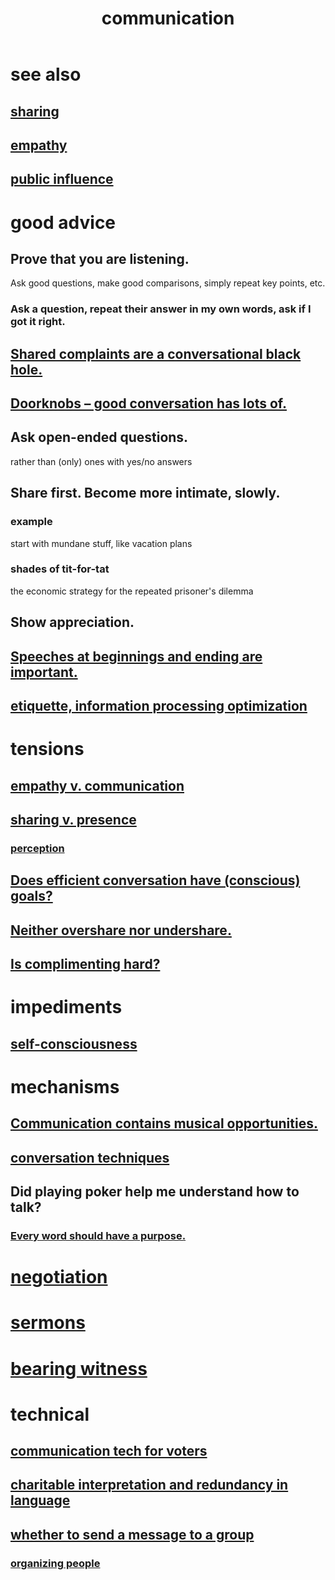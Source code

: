 :PROPERTIES:
:ID:       caefb984-a505-49ac-b6ce-c0307b38b3e4
:ROAM_ALIASES: "expression , how to"
:END:
#+title: communication
* see also
** [[id:cbef2e05-df7f-4b7c-a1dc-5cb2166975d8][sharing]]
** [[id:e31ef49a-1cc3-417f-b1db-3d9f5c258abd][empathy]]
** [[id:21577208-ba52-4105-8884-355fa27f128f][public influence]]
* good advice
** Prove that you are listening.
   Ask good questions, make good comparisons,
   simply repeat key points, etc.
*** Ask a question, repeat their answer in my own words, ask if I got it right.
** [[id:36d50f77-24a6-4882-8092-3c7895a01626][Shared complaints are a conversational black hole.]]
** [[id:2a435ecf-ddb5-4822-b52f-0667a02ac52c][Doorknobs -- good conversation has lots of.]]
** Ask open-ended questions.
   rather than (only) ones with yes/no answers
** Share first. Become more intimate, slowly.
*** example
    start with mundane stuff, like vacation plans
*** shades of tit-for-tat
    the economic strategy for the repeated prisoner's dilemma
** Show appreciation.
** [[id:ea703938-f201-4f3b-ac07-e4c8b688e9de][Speeches at beginnings and ending are important.]]
** [[id:f8a1040d-ef6f-4819-9f96-421a06182502][etiquette, information processing optimization]]
* tensions
** [[id:0de6a57e-7d2d-41f3-a776-e53ac67ba727][empathy v. communication]]
** [[id:51cfa59e-4138-4d2d-8cae-5dbad26b78ad][sharing v. presence]]
*** [[id:c6eb0f31-04b3-4552-b52d-6bbaae98f34d][perception]]
** [[id:35e62792-6cce-404a-807f-c0e74c8b41da][Does efficient conversation have (conscious) goals?]]
** [[id:0099068b-7ef0-4413-b3aa-18997353baa4][Neither overshare nor undershare.]]
** [[id:90e8a304-8144-4cae-8f2a-cbe04e7f5e17][Is complimenting hard?]]
* impediments
** [[id:4edebed8-031e-4e3b-b73f-48becb4a3e70][self-consciousness]]
* mechanisms
** [[id:3b8b9e73-2244-4e2f-a05c-ea6f5895b861][Communication contains musical opportunities.]]
** [[id:366e649f-c492-4acc-99ae-dc552cd78f25][conversation techniques]]
** Did playing poker help me understand how to talk?
   :PROPERTIES:
   :ID:       49b25a29-788c-4b7b-a869-333435a7b646
   :END:
*** [[id:826d25ae-b544-4ad7-80fb-74f366bd3973][Every word should have a purpose.]]
* [[id:5ddd7d5d-2c98-4f47-bd5f-3c38629ec4ea][negotiation]]
* [[id:ac9caea1-3d84-41eb-afc9-16018c542f16][sermons]]
* [[id:f3b1cc7c-1799-4a88-827c-1b81d5786109][bearing witness]]
* technical
** [[id:53ccfd23-a434-44b6-8610-166116b22214][communication tech for voters]]
** [[id:eebbe152-9051-4935-8ae2-294147fc7ab1][charitable interpretation and redundancy in language]]
** [[id:bba21091-bbfa-4749-b929-0ac844934e62][whether to send a message to a group]]
*** [[id:2285e62f-1ae9-4b2b-b3b0-cf9d973c6534][organizing people]]
